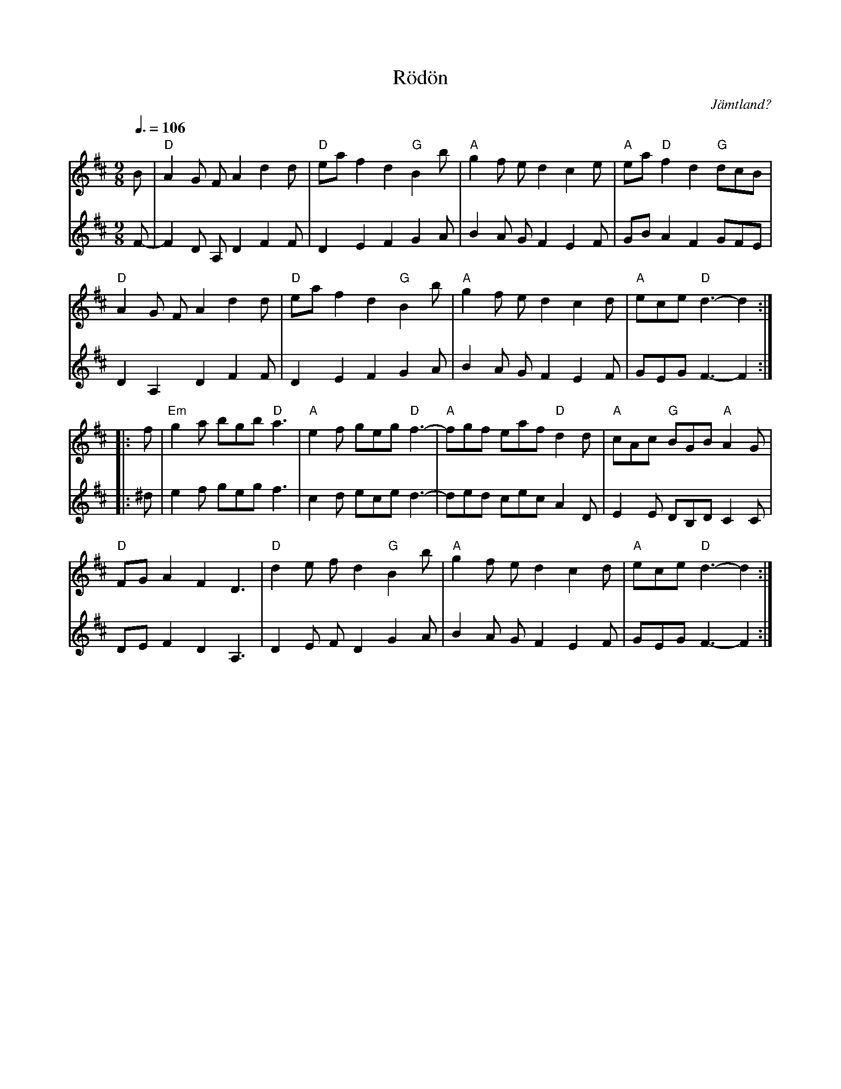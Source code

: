 %%abc-charset utf-8

X: 11
T: Rödön
O: Jämtland?
Z: Håkan Lidén, 2008-09-27
Q: 3/8=106
N: [[Grupper/Hoven Droven]] (osäker på skiva)
R: Pols
M: 9/8
L: 1/4
K: D
V:1
B/| "D" A G/ F/ A d d/ | "D" e/a/ f d "G" B b/ | "A" g f/ e/ d c e/ | "A" e/a/ "D" f d "G" d/c/B/ | 
"D" A G/ F/ A d d/ | "D" e/a/ f d "G" B b/ | "A" g f/ e/ d c d/ | "A" e/c/e/ "D" d3/2-d :|
|: f/ | "Em" g a/ b/g/b/ "D" a3/2 | "A" e f/ g/e/g/ "D" f3/2- | "A" f/g/f/ e/a/f/ "D" d d/ | "A" c/A/c/ "G" B/G/B/ "A" A G/ | 
"D" F/G/ A F D3/2 | "D" d e/ f/ d "G" B b/ | "A" g f/ e/ d c d/ | "A" e/c/e/ "D" d3/2-d :|
V:2
F/-| F D/ A,/ D F F/ | D E F G A/ | B A/ G/ F E F/ | G/B/ A F G/F/E/ | 
D A, D F F/ | D E F G A/ | B A/ G/ F E F/ | G/E/G/ F3/2-F :|
|: ^d/ | e f/ g/e/g/ f3/2 | c d/ e/c/e/ d3/2- | d/e/d/ c/e/c/ A D/ | E E/ D/B,/D/ C C/ |
D/E/ F D A,3/2 | D E/ F/ D G A/ | B A/ G/ F E F/ | G/E/G/ F3/2-F :|

